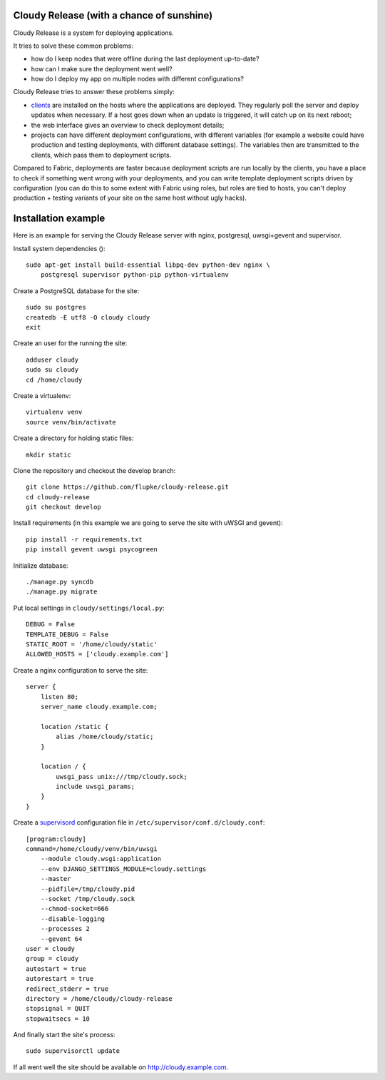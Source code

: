 Cloudy Release (with a chance of sunshine)
==========================================

.. image:: https://requires.io/github/flupke/cloudy-release/requirements.png?branch=develop
   :target: https://requires.io/github/flupke/cloudy-release/requirements/?branch=develop
   :alt: Requirements Status

Cloudy Release is a system for deploying applications.

It tries to solve these common problems:

* how do I keep nodes that were offline during the last deployment up-to-date?

* how can I make sure the deployment went well?

* how do I deploy my app on multiple nodes with different configurations?

Cloudy Release tries to answer these problems simply:

* `clients <https://github.com/flupke/cloudy-release-client>`_ are installed on
  the hosts where the applications are deployed. They regularly poll the server
  and deploy updates when necessary. If a host goes down when an update is
  triggered, it will catch up on its next reboot;

* the web interface gives an overview to check deployment details;

* projects can have different deployment configurations, with different
  variables (for example a website could have production and testing
  deployments, with different database settings). The variables then are
  transmitted to the clients, which pass them to deployment scripts.

Compared to Fabric, deployments are faster because deployment scripts are run
locally by the clients, you have a place to check if something went wrong
with your deployments, and you can write template deployment scripts driven by
configuration (you can do this to some extent with Fabric using roles, but
roles are tied to hosts, you can't deploy production + testing variants of your
site on the same host without ugly hacks).


Installation example
====================

Here is an example for serving the Cloudy Release server with nginx,
postgresql, uwsgi+gevent and supervisor.

Install system dependencies ()::

    sudo apt-get install build-essential libpq-dev python-dev nginx \
        postgresql supervisor python-pip python-virtualenv

Create a PostgreSQL database for the site::

    sudo su postgres
    createdb -E utf8 -O cloudy cloudy
    exit

Create an user for the running the site::

    adduser cloudy
    sudo su cloudy
    cd /home/cloudy

Create a virtualenv::

    virtualenv venv
    source venv/bin/activate

Create a directory for holding static files::

    mkdir static

Clone the repository and checkout the develop branch::

    git clone https://github.com/flupke/cloudy-release.git
    cd cloudy-release
    git checkout develop

Install requirements (in this example we are going to serve the site with
uWSGI and gevent)::

    pip install -r requirements.txt
    pip install gevent uwsgi psycogreen

Initialize database::

    ./manage.py syncdb
    ./manage.py migrate

Put local settings in ``cloudy/settings/local.py``::

    DEBUG = False
    TEMPLATE_DEBUG = False
    STATIC_ROOT = '/home/cloudy/static'
    ALLOWED_HOSTS = ['cloudy.example.com']

Create a nginx configuration to serve the site::

    server {
        listen 80;
        server_name cloudy.example.com;

        location /static {
            alias /home/cloudy/static;
        }

        location / {
            uwsgi_pass unix:///tmp/cloudy.sock;
            include uwsgi_params;
        }
    }

Create a `supervisord <http://supervisord.org/>`_ configuration file in
``/etc/supervisor/conf.d/cloudy.conf``::

    [program:cloudy]
    command=/home/cloudy/venv/bin/uwsgi
        --module cloudy.wsgi:application
        --env DJANGO_SETTINGS_MODULE=cloudy.settings
        --master
        --pidfile=/tmp/cloudy.pid
        --socket /tmp/cloudy.sock
        --chmod-socket=666
        --disable-logging
        --processes 2
        --gevent 64
    user = cloudy
    group = cloudy
    autostart = true
    autorestart = true
    redirect_stderr = true
    directory = /home/cloudy/cloudy-release
    stopsignal = QUIT
    stopwaitsecs = 10

And finally start the site's process::

    sudo supervisorctl update

If all went well the site should be available on http://cloudy.example.com\.
